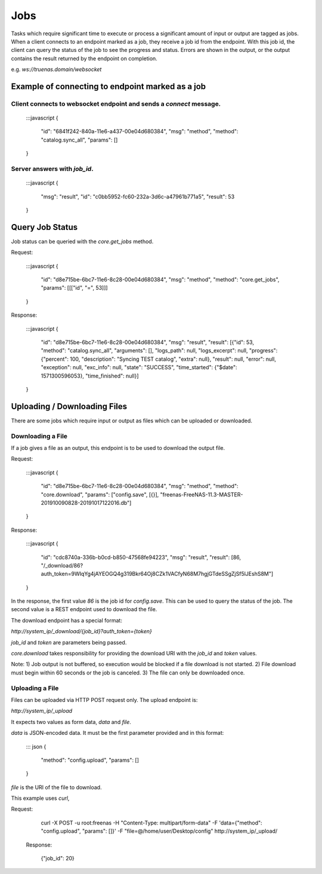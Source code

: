 Jobs
----

Tasks which require significant time to execute or process a significant amount
of input or output are tagged as jobs.
When a client connects to an endpoint marked as a job, they receive a job id
from the endpoint. With this job id, the client can query the status of the job
to see the progress and status. Errors are shown
in the output, or the output contains the result returned by the endpoint on completion.

e.g. `ws://truenas.domain/websocket`

Example of connecting to endpoint marked as a job
#################################################

Client connects to websocket endpoint and sends a `connect` message.
********************************************************************

    :::javascript
    {
        "id": "6841f242-840a-11e6-a437-00e04d680384",
        "msg": "method",
        "method": "catalog.sync_all",
        "params": []
    }

Server answers with `job_id`.
*****************************

    :::javascript
    {
      "msg": "result",
      "id": "c0bb5952-fc60-232a-3d6c-a47961b771a5",
      "result": 53
    }

Query Job Status
################

Job status can be queried with the `core.get_jobs` method.

Request:

    :::javascript
    {
      "id": "d8e715be-6bc7-11e6-8c28-00e04d680384",
      "msg": "method",
      "method": "core.get_jobs",
      "params": [[["id", "=", 53]]]
    }

Response:

    :::javascript
    {
      "id": "d8e715be-6bc7-11e6-8c28-00e04d680384",
      "msg": "result",
      "result": [{"id": 53, "method": "catalog.sync_all", "arguments": [], "logs_path": null, "logs_excerpt": null, "progress": {"percent": 100, "description": "Syncing TEST catalog", "extra": null}, "result": null, "error": null, "exception": null, "exc_info": null, "state": "SUCCESS", "time_started": {"$date": 1571300596053}, "time_finished": null}]
    }

Uploading / Downloading Files
#############################

There are some jobs which require input or output as files which can
be uploaded or downloaded.

Downloading a File
******************

If a job gives a file as an output, this endpoint is to be used to download
the output file.

Request:

    :::javascript
    {
        "id": "d8e715be-6bc7-11e6-8c28-00e04d680384",
        "msg": "method",
        "method": "core.download",
        "params": ["config.save", [{}], "freenas-FreeNAS-11.3-MASTER-201910090828-20191017122016.db"]
    }

Response:

    :::javascript
    {
        "id": "cdc8740a-336b-b0cd-b850-47568fe94223",
        "msg": "result",
        "result": [86, "/_download/86?auth_token=9WIqYg4jAYEOGQ4g319Bkr64Oj8CZk1VACfyN68M7hgjGTdeSSgZjSf5lJEshS8M"]
    }

In the response, the first value `86` is the job id for `config.save`. This can be used to query
the status of the job. The second value is a REST endpoint used to download the file.

The download endpoint has a special format:

`http://system_ip/_download/{job_id}?auth_token={token}`

`job_id` and `token` are parameters being passed.

`core.download` takes responsibility for providing the download URI with the `job_id` and `token` values.

Note:
1) Job output is not buffered, so execution would be blocked if a file download is not started.
2) File download must begin within 60 seconds or the job is canceled.
3) The file can only be downloaded once.

Uploading a File
****************

Files can be uploaded via HTTP POST request only. The upload endpoint is:

`http://system_ip/_upload`

It expects two values as form data, `data` and `file`.

`data` is JSON-encoded data. It must be the first parameter provided and in this format:

    ::: json
    {
        "method": "config.upload",
        "params": []
    }

`file` is the URI of the file to download.

This example uses `curl`,

Request:

    curl -X POST -u root:freenas -H "Content-Type: multipart/form-data" -F 'data={"method": "config.upload", "params": []}' -F "file=@/home/user/Desktop/config" http://system_ip/_upload/

 Response:

    {"job_id": 20}
